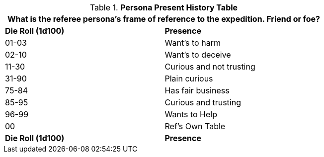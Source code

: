 .*Persona Present History Table*
[width="75%",cols="^,<",frame="all", stripes="even"]
|===
2+<|What is the referee persona's frame of reference to the expedition. Friend or foe?

s|Die Roll (1d100)
s|Presence

|01-03
|Want's to harm  

|02-10
|Want's to deceive

|11-30
|Curious and not trusting

|31-90
|Plain curious

|75-84
|Has fair business

|85-95
|Curious and trusting 

|96-99
|Wants to Help

|00
|Ref's Own Table

s|Die Roll (1d100)
s|Presence
|===
